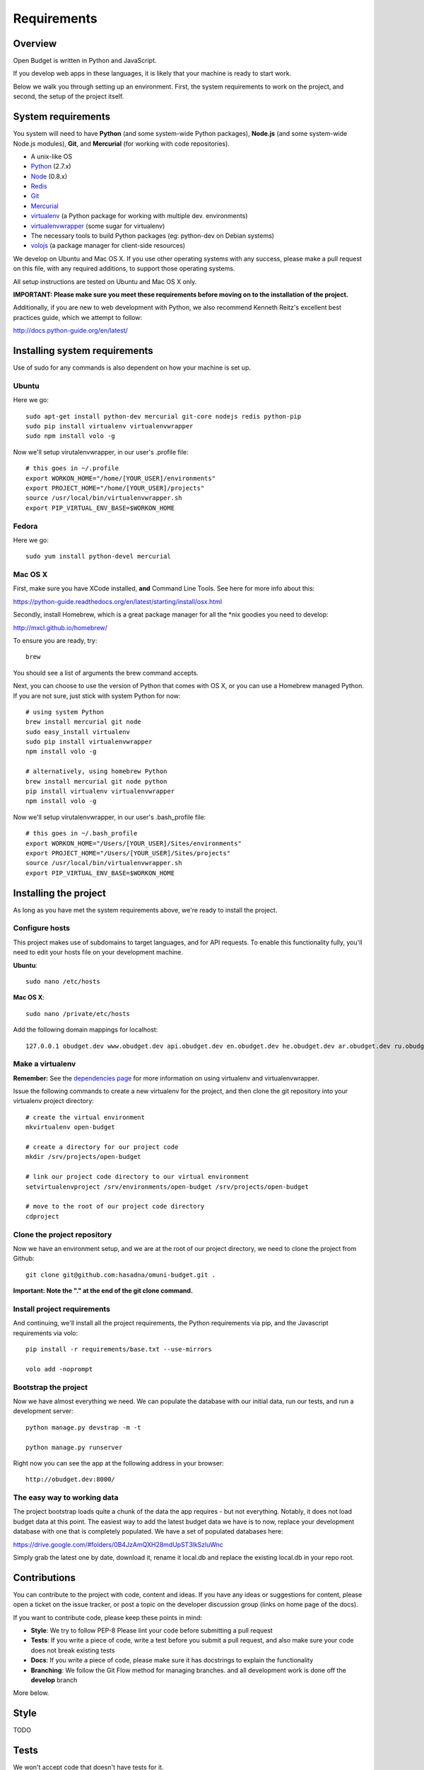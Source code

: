 Requirements
============

Overview
--------

Open Budget is written in Python and JavaScript.

If you develop web apps in these languages, it is likely that your machine is ready to start work.

Below we walk you through setting up an environment. First, the system requirements to work on the project, and second, the setup of the project itself.

System requirements
-------------------

You system will need to have **Python** (and some system-wide Python packages), **Node.js** (and some system-wide Node.js modules), **Git**, and **Mercurial** (for working with code repositories).

* A unix-like OS
* `Python <http://python.org/>`_ (2.7.x)
* `Node <http://nodejs.org/>`_ (0.8.x)
* `Redis <http://redis.io/>`_
* `Git <http://git-scm.com/>`_
* `Mercurial <http://mercurial.selenic.com/>`_
* `virtualenv <http://virtualenvwrapper.readthedocs.org/en/latest/>`_ (a Python package for working with multiple dev. environments)
* `virtualenvwrapper <http://virtualenvwrapper.readthedocs.org/en/latest/>`_ (some sugar for virtualenv)
* The necessary tools to build Python packages (eg: python-dev on Debian systems)
* `volojs <http://volojs.org/>`_ (a package manager for client-side resources)

We develop on Ubuntu and Mac OS X. If you use other operating systems with any success, please make a pull request on this file, with any required additions, to support those operating systems.

All setup instructions are tested on Ubuntu and Mac OS X only.

**IMPORTANT: Please make sure you meet these requirements before moving on to the installation of the project.**

Additionally, if you are new to web development with Python, we also recommend Kenneth Reitz's excellent best practices guide, which we attempt to follow:

http://docs.python-guide.org/en/latest/

Installing system requirements
------------------------------

Use of sudo for any commands is also dependent on how your machine is set up.

Ubuntu
~~~~~~

Here we go::

    sudo apt-get install python-dev mercurial git-core nodejs redis python-pip
    sudo pip install virtualenv virtualenvwrapper
    sudo npm install volo -g

Now we'll setup virutalenvwrapper, in our user's .profile file::

    # this goes in ~/.profile
    export WORKON_HOME="/home/[YOUR_USER]/environments"
    export PROJECT_HOME="/home/[YOUR_USER]/projects"
    source /usr/local/bin/virtualenvwrapper.sh
    export PIP_VIRTUAL_ENV_BASE=$WORKON_HOME

Fedora
~~~~~~

Here we go::

    sudo yum install python-devel mercurial

Mac OS X
~~~~~~~~

First, make sure you have XCode installed, **and** Command Line Tools. See here for more info about this:

https://python-guide.readthedocs.org/en/latest/starting/install/osx.html

Secondly, install Homebrew, which is a great package manager for all the *nix goodies you need to develop:

http://mxcl.github.io/homebrew/

To ensure you are ready, try::

    brew

You should see a list of arguments the brew command accepts.

Next, you can choose to use the version of Python that comes with OS X, or you can use a Homebrew managed Python. If you are not sure, just stick with system Python for now::

    # using system Python
    brew install mercurial git node
    sudo easy_install virtualenv
    sudo pip install virtualenvwrapper
    npm install volo -g

    # alternatively, using homebrew Python
    brew install mercurial git node python
    pip install virtualenv virtualenvwrapper
    npm install volo -g

Now we'll setup virutalenvwrapper, in our user's .bash_profile file::

    # this goes in ~/.bash_profile
    export WORKON_HOME="/Users/[YOUR_USER]/Sites/environments"
    export PROJECT_HOME="/Users/[YOUR_USER]/Sites/projects"
    source /usr/local/bin/virtualenvwrapper.sh
    export PIP_VIRTUAL_ENV_BASE=$WORKON_HOME


Installing the project
----------------------

As long as you have met the system requirements above, we're ready to install the project.

Configure hosts
~~~~~~~~~~~~~~~

This project makes use of subdomains to target languages, and for API requests. To enable this functionality fully, you'll need to edit your hosts file on your development machine.

**Ubuntu**::

    sudo nano /etc/hosts

**Mac OS X**::

    sudo nano /private/etc/hosts

Add the following domain mappings for localhost::

    127.0.0.1 obudget.dev www.obudget.dev api.obudget.dev en.obudget.dev he.obudget.dev ar.obudget.dev ru.obudget.dev


Make a virtualenv
~~~~~~~~~~~~~~~~~

**Remember:** See the `dependencies page <http://open-budget.readthedocs.org/en/latest/guide/management/dependencies.html>`_ for more information on using virtualenv and virtualenvwrapper.

Issue the following commands to create a new virtualenv for the project, and then clone the git repository into your virtualenv project directory::

    # create the virtual environment
    mkvirtualenv open-budget

    # create a directory for our project code
    mkdir /srv/projects/open-budget

    # link our project code directory to our virtual environment
    setvirtualenvproject /srv/environments/open-budget /srv/projects/open-budget

    # move to the root of our project code directory
    cdproject

Clone the project repository
~~~~~~~~~~~~~~~~~~~~~~~~~~~~

Now we have an environment setup, and we are at the root of our project directory, we need to clone the project from Github::

    git clone git@github.com:hasadna/omuni-budget.git .

**Important: Note the "." at the end of the git clone command.**

Install project requirements
~~~~~~~~~~~~~~~~~~~~~~~~~~~~

And continuing, we'll install all the project requirements, the Python requirements via pip, and the Javascript requirements via volo::

    pip install -r requirements/base.txt --use-mirrors

    volo add -noprompt

Bootstrap the project
~~~~~~~~~~~~~~~~~~~~~

Now we have almost everything we need. We can populate the database with our initial data, run our tests, and run a development server::

    python manage.py devstrap -m -t

    python manage.py runserver

Right now you can see the app at the following address in your browser::

    http://obudget.dev:8000/


The easy way to working data
~~~~~~~~~~~~~~~~~~~~~~~~~~~~

The project bootstrap loads quite a chunk of the data the app requires - but not everything. Notably, it does not load budget data at this point. The easiest way to add the latest budget data we have is to now, replace your development database with one that is completely populated. We have a set of populated databases here:

https://drive.google.com/#folders/0B4JzAmQXH28mdUpST3lkSzluWnc

Simply grab the latest one by date, download it, rename it local.db and replace the existing local.db in your repo root.

Contributions
-------------

You can contribute to the project with code, content and ideas. If you have any ideas or suggestions for content, please open a ticket on the issue tracker, or post a topic on the developer discussion group (links on home page of the docs).

If you want to contribute code, please keep these points in mind:

* **Style**: We try to follow PEP-8 Please lint your code before submitting a pull request
* **Tests**: If you write a piece of code, write a test before you submit a pull request, and also make sure your code does not break existing tests
* **Docs**: If you write a piece of code, please make sure it has docstrings to explain the functionality
* **Branching**: We follow the Git Flow method for managing branches. and all development work is done off the **develop** branch

More below.

Style
-----

TODO

Tests
-----

We won't accept code that doesn't have tests for it.

Docs
----

We do not expect contributors to write docs (this guide), but it is great if they do.

However, please try to use doc strings or comments so your code is easy to follow. This, combined with tests, will help us include your code, and write docs for it.

Branching
---------

We follow GitFlow_ for branch management.

.. _GitFlow: http://nvie.com/posts/a-successful-git-branching-model/

What this means:

* Master branch is for production deployment only - you should not ever be working off it
* Develop branch is for work. Either work directly from it, or, preferably, branch off it into a "feature" branch
* A feature branch is named "feature/[YOUR_FEATURE_NAME]". Pull requests on themed branches like this are nice.

Examples:

* I want to work on a ticket to add "bookmarking" features, then I branch off "develop" into "feature/bookmarks", and when I am finished, I submit a pull request for this branch

* I want to work on a ticket to refactor view logic in the "entities" app, then I branch off "develop" into "feature/entities-refactoring", and when I am finished, I submit a pull request for this branch

Again, see the original post about Git Flow for more good practices:

http://nvie.com/posts/a-successful-git-branching-model/

Some GUI version control apps, such as Source Tree for OS X, integrate Git Flow into the app, making it even easier to follow the principles.
